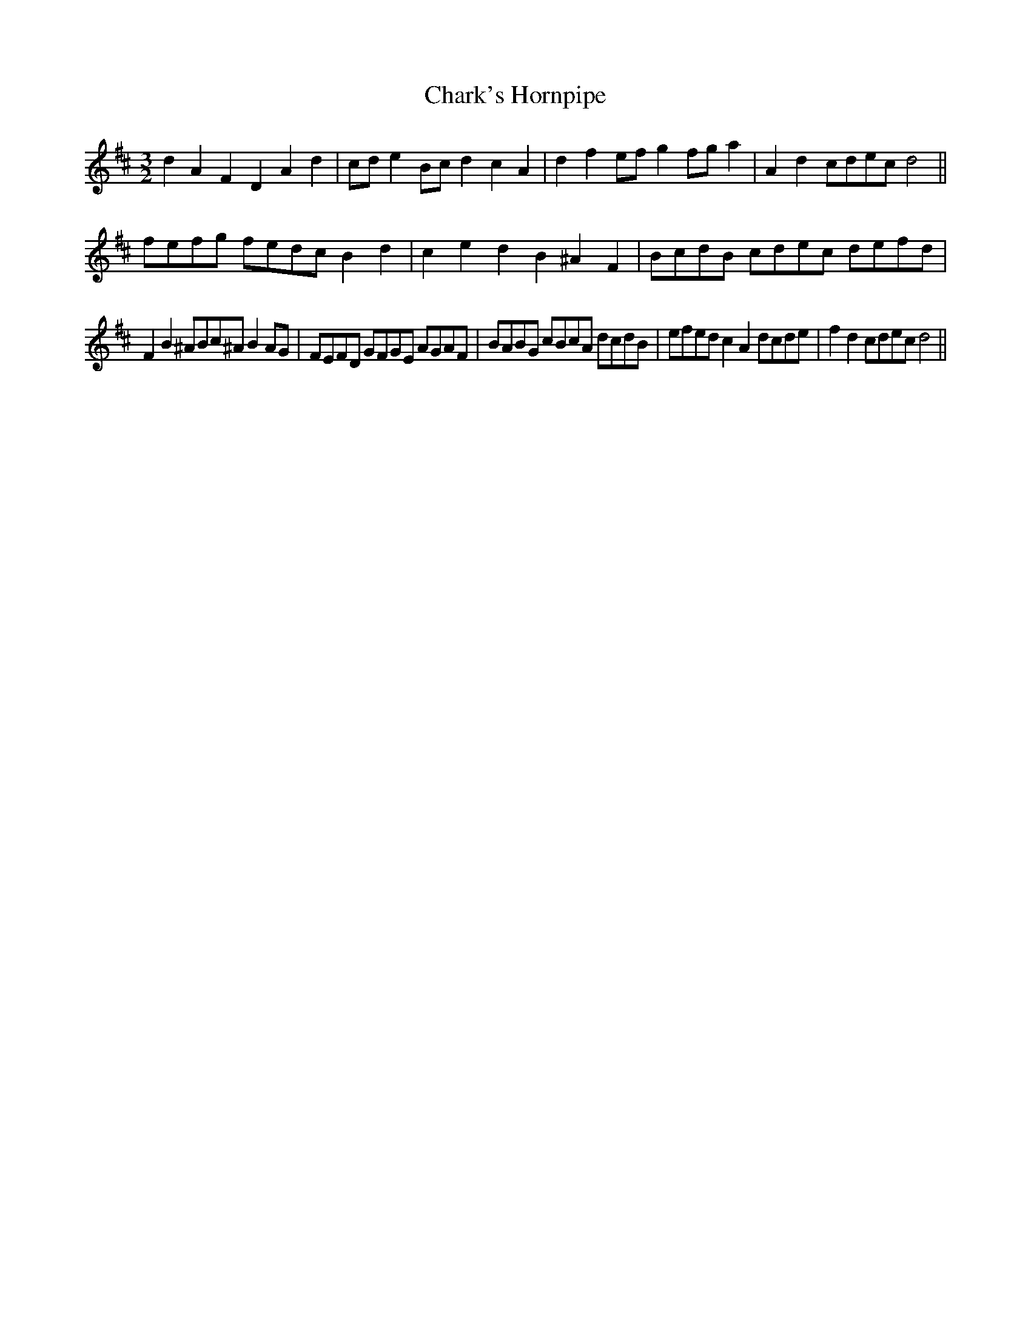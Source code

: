 X:10
T:Chark's Hornpipe
M:3/2
L:1/8
S: 8: MCJLSH3 http://www.cpartington.plus.com/links/Walsh.abc
Z: Pete Stewart 2004
B: Walsh "Third Book of the most Celebrated jiggs, Lancashire hornpipes, ..."
K:D
d2A2F2D2A2d2 | cde2Bcd2c2A2 | d2f2efg2fga2 | A2d2cdecd4 ||
fefg fedc B2d2 | c2e2d2B2^A2F2 | BcdB cdec defd |
F2B2^ABc^AB2AG | FEFD GFGE AGAF | BABG cBcA dcdB | efedc2A2dcde | f2d2cdecd4 ||
